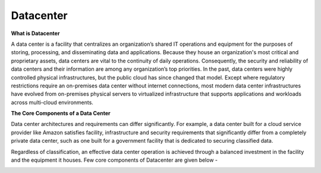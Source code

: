 Datacenter
===========

.. image:: images/blankspace.png
     :align: center


**What is Datacenter**

A data center is a facility that centralizes an organization’s shared IT operations and equipment for the purposes of storing, processing, and disseminating data and applications. Because they house an organization's most critical and proprietary assets, data centers are vital to the continuity of daily operations. Consequently, the security and reliability of data centers and their information are among any organization’s top priorities.
In the past, data centers were highly controlled physical infrastructures, but the public cloud has since changed that model. Except where regulatory restrictions require an on-premises data center without internet connections, most modern data center infrastructures have evolved from on-premises physical servers to virtualized infrastructure that supports applications and workloads across multi-cloud environments.

.. image:: images/d1.jpg
   :align: center

**The Core Components of a Data Center**

Data center architectures and requirements can differ significantly. For example, a data center built for a cloud service provider like Amazon satisfies facility, infrastructure and security requirements that significantly differ from a completely private data center, such as one built for a government facility that is dedicated to securing classified data.

Regardless of classification, an effective data center operation is achieved through a balanced investment in the facility and the equipment it houses. Few core components of Datacenter are given below -

.. image:: images/3tier-02.jpg
    :align: center


.. image:: images/3.png
   :align: center

.. image:: images/4.png
   :align: center

.. image:: images/5.png
   :align: center

.. image:: images/6.png
   :align: center



